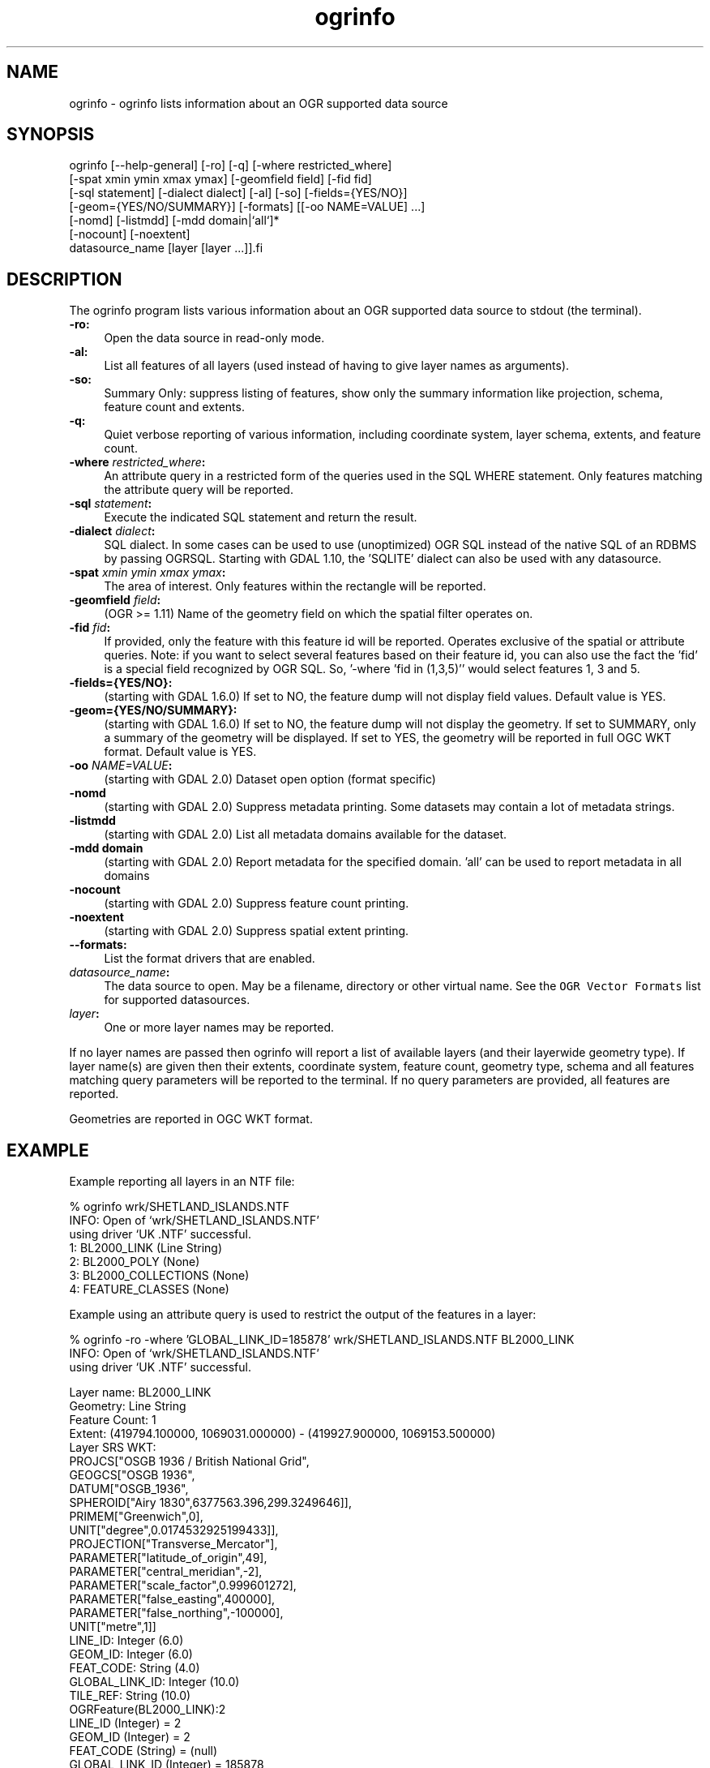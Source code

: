 .TH "ogrinfo" 1 "Fri Jul 1 2016" "GDAL" \" -*- nroff -*-
.ad l
.nh
.SH NAME
ogrinfo \- ogrinfo 
lists information about an OGR supported data source
.SH "SYNOPSIS"
.PP
.PP
.PP
.nf
ogrinfo [--help-general] [-ro] [-q] [-where restricted_where]
        [-spat xmin ymin xmax ymax] [-geomfield field] [-fid fid]
        [-sql statement] [-dialect dialect] [-al] [-so] [-fields={YES/NO}]
        [-geom={YES/NO/SUMMARY}] [-formats] [[-oo NAME=VALUE] ...]
        [-nomd] [-listmdd] [-mdd domain|`all`]*
        [-nocount] [-noextent]
        datasource_name [layer [layer ...]].fi
.PP
.SH "DESCRIPTION"
.PP
The ogrinfo program lists various information about an OGR supported data source to stdout (the terminal)\&.
.PP
.IP "\fB\fB-ro\fP:\fP" 1c
Open the data source in read-only mode\&.  
.IP "\fB\fB-al\fP:\fP" 1c
List all features of all layers (used instead of having to give layer names as arguments)\&. 
.IP "\fB\fB-so\fP:\fP" 1c
Summary Only: suppress listing of features, show only the summary information like projection, schema, feature count and extents\&. 
.IP "\fB\fB-q\fP:\fP" 1c
Quiet verbose reporting of various information, including coordinate system, layer schema, extents, and feature count\&.  
.IP "\fB\fB-where\fP \fIrestricted_where\fP:\fP" 1c
An attribute query in a restricted form of the queries used in the SQL WHERE statement\&. Only features matching the attribute query will be reported\&. 
.IP "\fB\fB-sql\fP \fIstatement\fP:\fP" 1c
Execute the indicated SQL statement and return the result\&. 
.IP "\fB\fB-dialect\fP \fIdialect\fP:\fP" 1c
SQL dialect\&. In some cases can be used to use (unoptimized) OGR SQL instead of the native SQL of an RDBMS by passing OGRSQL\&. Starting with GDAL 1\&.10, the 'SQLITE' dialect can also be used with any datasource\&. 
.IP "\fB\fB-spat\fP \fIxmin ymin xmax ymax\fP:\fP" 1c
The area of interest\&. Only features within the rectangle will be reported\&. 
.IP "\fB\fB-geomfield\fP \fIfield\fP:\fP" 1c
(OGR >= 1\&.11) Name of the geometry field on which the spatial filter operates on\&. 
.IP "\fB\fB-fid\fP \fIfid\fP:\fP" 1c
If provided, only the feature with this feature id will be reported\&. Operates exclusive of the spatial or attribute queries\&. Note: if you want to select several features based on their feature id, you can also use the fact the 'fid' is a special field recognized by OGR SQL\&. So, '-where 'fid in (1,3,5)'' would select features 1, 3 and 5\&. 
.IP "\fB\fB-fields\fP={YES/NO}:\fP" 1c
(starting with GDAL 1\&.6\&.0) If set to NO, the feature dump will not display field values\&. Default value is YES\&. 
.IP "\fB\fB-geom\fP={YES/NO/SUMMARY}:\fP" 1c
(starting with GDAL 1\&.6\&.0) If set to NO, the feature dump will not display the geometry\&. If set to SUMMARY, only a summary of the geometry will be displayed\&. If set to YES, the geometry will be reported in full OGC WKT format\&. Default value is YES\&. 
.IP "\fB\fB-oo\fP \fINAME=VALUE\fP:\fP" 1c
(starting with GDAL 2\&.0) Dataset open option (format specific) 
.IP "\fB\fB-nomd\fP\fP" 1c
(starting with GDAL 2\&.0) Suppress metadata printing\&. Some datasets may contain a lot of metadata strings\&. 
.IP "\fB\fB-listmdd\fP\fP" 1c
(starting with GDAL 2\&.0) List all metadata domains available for the dataset\&. 
.IP "\fB\fB-mdd domain\fP\fP" 1c
(starting with GDAL 2\&.0) Report metadata for the specified domain\&. 'all' can be used to report metadata in all domains 
.IP "\fB\fB-nocount\fP\fP" 1c
(starting with GDAL 2\&.0) Suppress feature count printing\&. 
.IP "\fB\fB-noextent\fP\fP" 1c
(starting with GDAL 2\&.0) Suppress spatial extent printing\&. 
.IP "\fB\fB--formats\fP:\fP" 1c
List the format drivers that are enabled\&. 
.IP "\fB\fIdatasource_name\fP:\fP" 1c
The data source to open\&. May be a filename, directory or other virtual name\&. See the \fCOGR Vector Formats\fP list for supported datasources\&. 
.IP "\fB\fIlayer\fP:\fP" 1c
One or more layer names may be reported\&. 
.PP
.PP
If no layer names are passed then ogrinfo will report a list of available layers (and their layerwide geometry type)\&. If layer name(s) are given then their extents, coordinate system, feature count, geometry type, schema and all features matching query parameters will be reported to the terminal\&. If no query parameters are provided, all features are reported\&.
.PP
Geometries are reported in OGC WKT format\&.
.SH "EXAMPLE"
.PP
Example reporting all layers in an NTF file: 
.PP
.nf
% ogrinfo wrk/SHETLAND_ISLANDS.NTF
INFO: Open of `wrk/SHETLAND_ISLANDS.NTF'
using driver `UK .NTF' successful.
1: BL2000_LINK (Line String)
2: BL2000_POLY (None)
3: BL2000_COLLECTIONS (None)
4: FEATURE_CLASSES (None)

.fi
.PP
.PP
Example using an attribute query is used to restrict the output of the features in a layer: 
.PP
.nf
% ogrinfo -ro -where 'GLOBAL_LINK_ID=185878' wrk/SHETLAND_ISLANDS.NTF BL2000_LINK
INFO: Open of `wrk/SHETLAND_ISLANDS.NTF'
using driver `UK .NTF' successful.

Layer name: BL2000_LINK
Geometry: Line String
Feature Count: 1
Extent: (419794.100000, 1069031.000000) - (419927.900000, 1069153.500000)
Layer SRS WKT:
PROJCS["OSGB 1936 / British National Grid",
    GEOGCS["OSGB 1936",
        DATUM["OSGB_1936",
            SPHEROID["Airy 1830",6377563.396,299.3249646]],
        PRIMEM["Greenwich",0],
        UNIT["degree",0.0174532925199433]],
    PROJECTION["Transverse_Mercator"],
    PARAMETER["latitude_of_origin",49],
    PARAMETER["central_meridian",-2],
    PARAMETER["scale_factor",0.999601272],
    PARAMETER["false_easting",400000],
    PARAMETER["false_northing",-100000],
    UNIT["metre",1]]
LINE_ID: Integer (6.0)
GEOM_ID: Integer (6.0)
FEAT_CODE: String (4.0)
GLOBAL_LINK_ID: Integer (10.0)
TILE_REF: String (10.0)
OGRFeature(BL2000_LINK):2
  LINE_ID (Integer) = 2
  GEOM_ID (Integer) = 2
  FEAT_CODE (String) = (null)
  GLOBAL_LINK_ID (Integer) = 185878
  TILE_REF (String) = SHETLAND I
  LINESTRING (419832.100 1069046.300,419820.100 1069043.800,419808.300
  1069048.800,419805.100 1069046.000,419805.000 1069040.600,419809.400
  1069037.400,419827.400 1069035.600,419842 1069031,419859.000
  1069032.800,419879.500 1069049.500,419886.700 1069061.400,419890.100
  1069070.500,419890.900 1069081.800,419896.500 1069086.800,419898.400
  1069092.900,419896.700 1069094.800,419892.500 1069094.300,419878.100
  1069085.600,419875.400 1069087.300,419875.100 1069091.100,419872.200
  1069094.600,419890.400 1069106.400,419907.600 1069112.800,419924.600
  1069133.800,419927.900 1069146.300,419927.600 1069152.400,419922.600
  1069153.500,419917.100 1069153.500,419911.500 1069153.000,419908.700
  1069152.500,419903.400 1069150.800,419898.800 1069149.400,419894.800
  1069149.300,419890.700 1069149.400,419890.600 1069149.400,419880.800
  1069149.800,419876.900 1069148.900,419873.100 1069147.500,419870.200
  1069146.400,419862.100 1069143.000,419860 1069142,419854.900
  1069138.600,419850 1069135,419848.800 1069134.100,419843
  1069130,419836.200 1069127.600,419824.600 1069123.800,419820.200
  1069126.900,419815.500 1069126.900,419808.200 1069116.500,419798.700
  1069117.600,419794.100 1069115.100,419796.300 1069109.100,419801.800
  1069106.800,419805.000  1069107.300)

.fi
.PP
.SH "AUTHORS"
.PP
Frank Warmerdam warmerdam@pobox.com, Silke Reimer silke@intevation.de 
